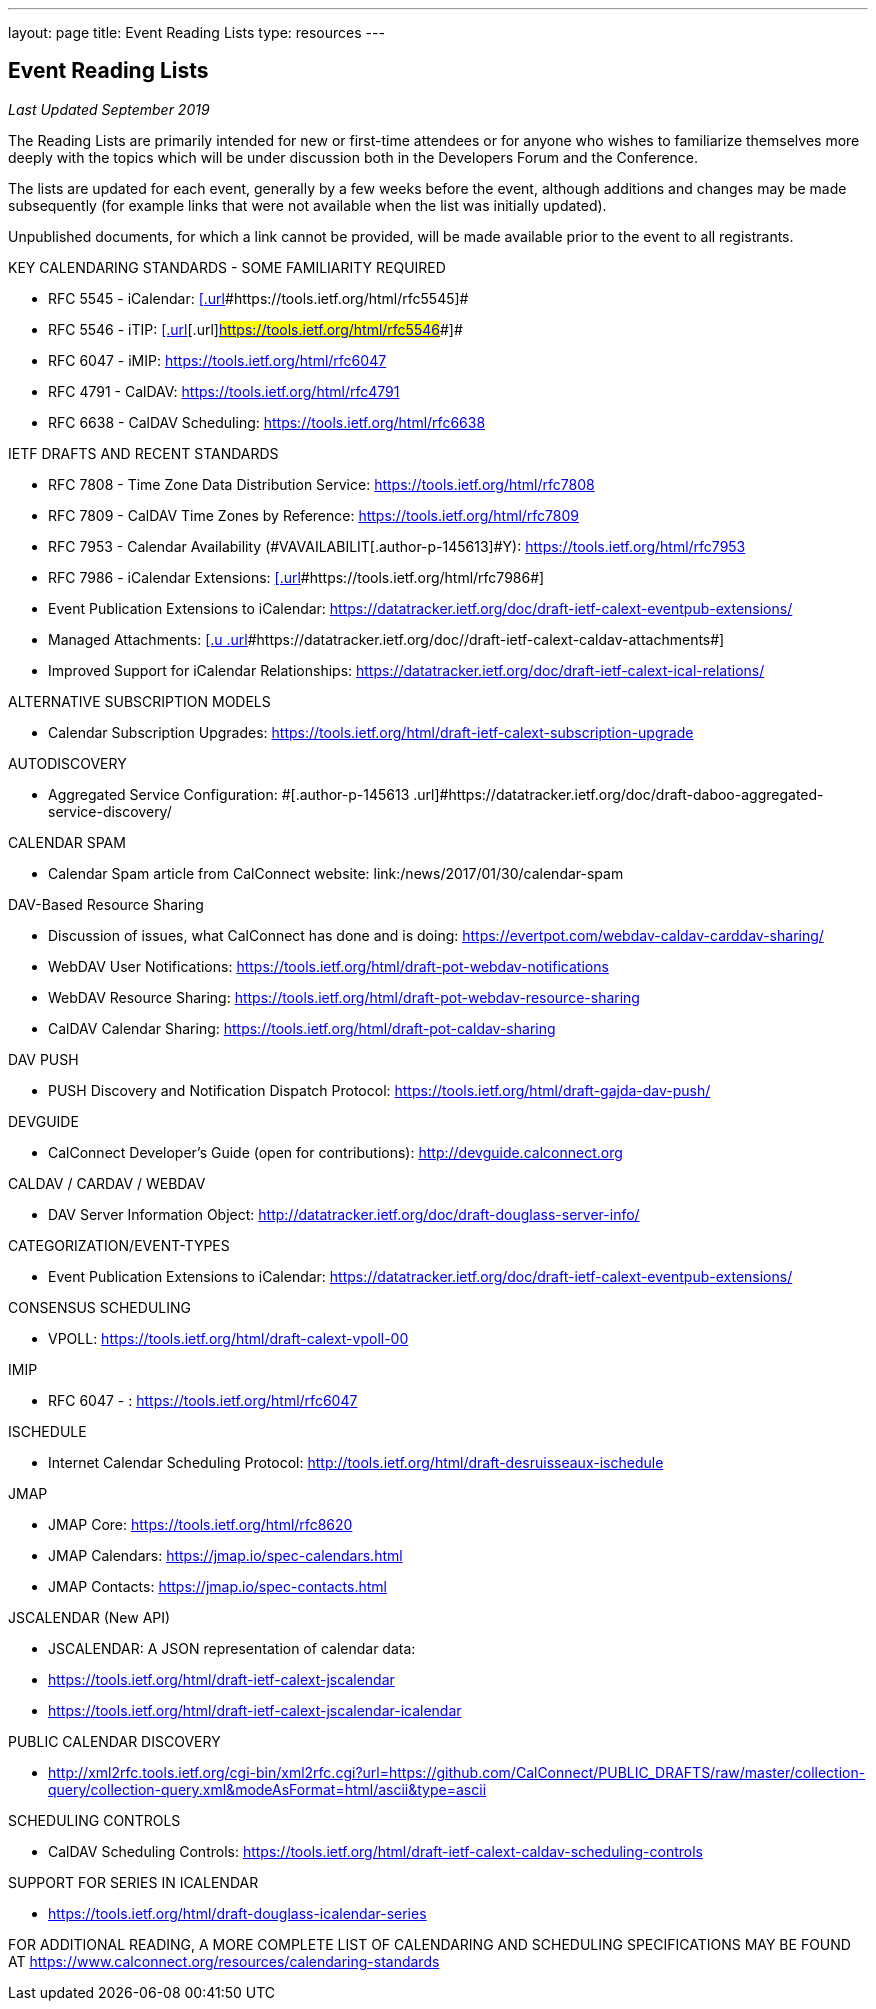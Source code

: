 ---
layout: page
title:  Event Reading Lists
type: resources
---

== Event Reading Lists

_Last Updated September 2019_

 

[[magicdomid14]]
The Reading Lists are primarily intended for new or first-time attendees
or for anyone who wishes to familiarize themselves more deeply with the
topics which will be under discussion both in the Developers Forum and
the Conference.  

 

The lists are updated for each event, generally by a few weeks before
the event, although additions and changes may be made subsequently (for
example links that were not available when the list was initially
updated).  

 

Unpublished documents, for which a link cannot be provided, will be made
available prior to the event to all registrants. 

 

 

 

[[magicdomid32]]
KEY CALENDARING STANDARDS - SOME FAMILIARITY REQUIRED    

* [#magicdomid33]#RFC 5545 - iCalendar:
https://tools.ietf.org/html/rfc5545[[.url]#https://tools.ietf.org/html/rfc5545#]#
* [#magicdomid34]#RFC 5546 - iTIP:
https://tools.ietf.org/html/rfc5546[[.url]#[.url]#https://tools.ietf.org/html/rfc5546##]#
* [#magicdomid35]#RFC 6047 - iMIP: https://tools.ietf.org/html/rfc6047#
* [#magicdomid36]#RFC 4791 - CalDAV:
https://tools.ietf.org/html/rfc4791#
* [#magicdomid37]#RFC 6638 - CalDAV Scheduling:
https://tools.ietf.org/html/rfc6638#

 

IETF DRAFTS AND RECENT STANDARDS

[[magicdomid41]]
* RFC 7808 - Time Zone Data Distribution Service:
https://tools.ietf.org/html/rfc7808

[[magicdomid42]]
* RFC 7809 - CalDAV Time Zones by Reference:
https://tools.ietf.org/html/rfc7809

[[magicdomid43]]
* [.author-p-145613]#RFC 7953 - Calendar Availability
(#VAVAILABILIT[.author-p-145613]#Y)#:
[.author-p-145613 .url]#https://tools.ietf.org/html/rfc7953#

[[magicdomid44]]
* RFC 7986 -  iCalendar Extensions:
https://tools.ietf.org/html/rfc7986[[.url]#[.url]#https://tools.ietf.org/html/rfc7986##]

[[magicdomid45]]
* Event Publication Extensions to iCalendar:
[.url]#https://datatracker.ietf.org/doc/draft-ietf-calext-eventpub-extensions/#

[[magicdomid46]]
* Managed Attachments:
https://datatracker.ietf.org/doc//draft-ietf-calext-caldav-attachments[[.u .url]#[.u .url]#https://datatracker.ietf.org/doc//draft-ietf-calext-caldav-attachments##]

[[magicdomid47]]
* Improved Support for iCalendar Relationships:
https://datatracker.ietf.org/doc/draft-ietf-calext-ical-relations/

[[magicdomid52]]
 

 

ALTERNATIVE SUBSCRIPTION MODELS

* Calendar Subscription Upgrades: 
https://tools.ietf.org/html/draft-ietf-calext-subscription-upgrade

[[magicdomid106]]
 

[[magicdomid119]]
[.author-p-145613]#AUTODISCOVERY#

[[magicdomid167]]
* [.author-p-145613]#Aggregated Service Configuration:
#[.author-p-145613 .url]#https://datatracker.ietf.org/doc/draft-daboo-aggregated-service-discovery/#

[[magicdomid55]]
 

CALENDAR SPAM

* Calendar Spam article from CalConnect website: 
link:/news/2017/01/30/calendar-spam

 

DAV-Based Resource Sharing

*     Discussion of issues, what CalConnect has done and is doing: 
https://evertpot.com/webdav-caldav-carddav-sharing/
*     WebDAV User Notifications: 
https://tools.ietf.org/html/draft-pot-webdav-notifications
*     WebDAV Resource Sharing:
https://tools.ietf.org/html/draft-pot-webdav-resource-sharing
*     CalDAV Calendar Sharing:
https://tools.ietf.org/html/draft-pot-caldav-sharing

 

DAV PUSH

* PUSH Discovery and Notification Dispatch Protocol:
https://tools.ietf.org/html/draft-gajda-dav-push/

 

[[magicdomid56]]
DEVGUIDE

[[magicdomid57]]
* CalConnect Developer's Guide (open for contributions):
[.url]#http://devguide.calconnect.org# 

[[magicdomid58]]
 

[[magicdomid59]]
CALDAV / CARDAV / WEBDAV

[[magicdomid60]]
* DAV Server Information Object:
[.url]#http://datatracker.ietf.org/doc/draft-douglass-server-info/#

[[magicdomid61]]
 

CATEGORIZATION/EVENT-TYPES

* Event Publication Extensions to iCalendar:
https://datatracker.ietf.org/doc/draft-ietf-calext-eventpub-extensions/

 

CONSENSUS SCHEDULING

* VPOLL:  https://tools.ietf.org/html/draft-calext-vpoll-00

 

IMIP

*     RFC 6047 - : https://tools.ietf.org/html/rfc6047

 

[[magicdomid62]]
ISCHEDULE

[[magicdomid63]]
* Internet Calendar Scheduling Protocol:
[.url]#http://tools.ietf.org/html/draft-desruisseaux-ischedule#

 

JMAP

* JMAP Core:  https://tools.ietf.org/html/rfc8620
* JMAP Calendars:  https://jmap.io/spec-calendars.html
* JMAP Contacts:  https://jmap.io/spec-contacts.html

 

[[magicdomid70]]
JSCALENDAR (New API)

* JSCALENDAR: A JSON representation of calendar data: 
* https://tools.ietf.org/html/draft-ietf-calext-jscalendar
* https://tools.ietf.org/html/draft-ietf-calext-jscalendar-icalendar

 

PUBLIC CALENDAR DISCOVERY

* http://xml2rfc.tools.ietf.org/cgi-bin/xml2rfc.cgi?url=https://github.com/CalConnect/PUBLIC_DRAFTS/raw/master/collection-query/collection-query.xml&modeAsFormat=html/ascii&type=ascii

 

SCHEDULING CONTROLS

* CalDAV Scheduling Controls: 
https://tools.ietf.org/html/draft-ietf-calext-caldav-scheduling-controls

 

SUPPORT FOR SERIES IN ICALENDAR

* https://tools.ietf.org/html/draft-douglass-icalendar-series

 

[[magicdomid80]]
 

[[magicdomid81]]
FOR ADDITIONAL READING, A MORE COMPLETE LIST OF CALENDARING AND
SCHEDULING SPECIFICATIONS MAY BE FOUND AT
[.url]#https://www.calconnect.org/resources/calendaring-standards#